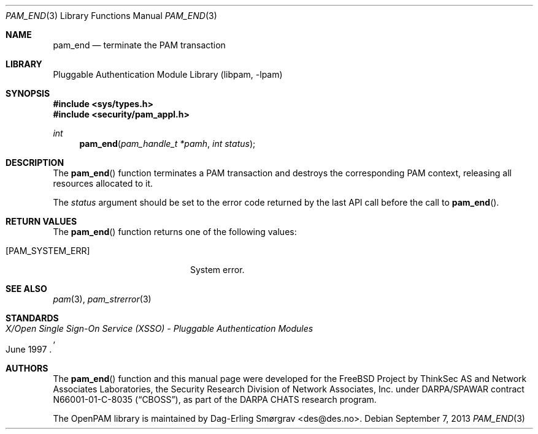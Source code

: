 .\"	$NetBSD: pam_end.3,v 1.1.1.3 2013/12/27 19:16:10 christos Exp $
.\"
.\" Generated from pam_end.c by gendoc.pl
.\" Id: pam_end.c 648 2013-03-05 17:54:27Z des 
.Dd September 7, 2013
.Dt PAM_END 3
.Os
.Sh NAME
.Nm pam_end
.Nd terminate the PAM transaction
.Sh LIBRARY
.Lb libpam
.Sh SYNOPSIS
.In sys/types.h
.In security/pam_appl.h
.Ft "int"
.Fn pam_end "pam_handle_t *pamh" "int status"
.Sh DESCRIPTION
The
.Fn pam_end
function terminates a PAM transaction and destroys the
corresponding PAM context, releasing all resources allocated to it.
.Pp
The
.Fa status
argument should be set to the error code returned by the
last API call before the call to
.Fn pam_end .
.Sh RETURN VALUES
The
.Fn pam_end
function returns one of the following values:
.Bl -tag -width 18n
.It Bq Er PAM_SYSTEM_ERR
System error.
.El
.Sh SEE ALSO
.Xr pam 3 ,
.Xr pam_strerror 3
.Sh STANDARDS
.Rs
.%T "X/Open Single Sign-On Service (XSSO) - Pluggable Authentication Modules"
.%D "June 1997"
.Re
.Sh AUTHORS
The
.Fn pam_end
function and this manual page were
developed for the
.Fx
Project by ThinkSec AS and Network Associates Laboratories, the
Security Research Division of Network Associates, Inc.\& under
DARPA/SPAWAR contract N66001-01-C-8035
.Pq Dq CBOSS ,
as part of the DARPA CHATS research program.
.Pp
The OpenPAM library is maintained by
.An Dag-Erling Sm\(/orgrav Aq des@des.no .
